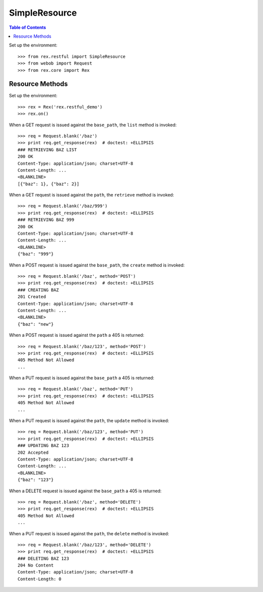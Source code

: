 **************
SimpleResource
**************

.. contents:: Table of Contents


Set up the environment::

    >>> from rex.restful import SimpleResource
    >>> from webob import Request
    >>> from rex.core import Rex


Resource Methods
================

Set up the environment::

    >>> rex = Rex('rex.restful_demo')
    >>> rex.on()

When a GET request is issued against the ``base_path``, the ``list`` method is
invoked::

    >>> req = Request.blank('/baz')
    >>> print req.get_response(rex)  # doctest: +ELLIPSIS
    ### RETRIEVING BAZ LIST
    200 OK
    Content-Type: application/json; charset=UTF-8
    Content-Length: ...
    <BLANKLINE>
    [{"baz": 1}, {"baz": 2}]

When a GET request is issued against the ``path``, the ``retrieve`` method is
invoked::

    >>> req = Request.blank('/baz/999')
    >>> print req.get_response(rex)  # doctest: +ELLIPSIS
    ### RETRIEVING BAZ 999
    200 OK
    Content-Type: application/json; charset=UTF-8
    Content-Length: ...
    <BLANKLINE>
    {"baz": "999"}

When a POST request is issued against the ``base_path``, the ``create`` method
is invoked::

    >>> req = Request.blank('/baz', method='POST')
    >>> print req.get_response(rex)  # doctest: +ELLIPSIS
    ### CREATING BAZ
    201 Created
    Content-Type: application/json; charset=UTF-8
    Content-Length: ...
    <BLANKLINE>
    {"baz": "new"}

When a POST request is issued against the ``path`` a 405 is returned::

    >>> req = Request.blank('/baz/123', method='POST')
    >>> print req.get_response(rex)  # doctest: +ELLIPSIS
    405 Method Not Allowed
    ...

When a PUT request is issued against the ``base_path`` a 405 is returned::

    >>> req = Request.blank('/baz', method='PUT')
    >>> print req.get_response(rex)  # doctest: +ELLIPSIS
    405 Method Not Allowed
    ...

When a PUT request is issued against the ``path``, the ``update`` method is
invoked::

    >>> req = Request.blank('/baz/123', method='PUT')
    >>> print req.get_response(rex)  # doctest: +ELLIPSIS
    ### UPDATING BAZ 123
    202 Accepted
    Content-Type: application/json; charset=UTF-8
    Content-Length: ...
    <BLANKLINE>
    {"baz": "123"}

When a DELETE request is issued against the ``base_path`` a 405 is returned::

    >>> req = Request.blank('/baz', method='DELETE')
    >>> print req.get_response(rex)  # doctest: +ELLIPSIS
    405 Method Not Allowed
    ...

When a PUT request is issued against the ``path``, the ``delete`` method is
invoked::

    >>> req = Request.blank('/baz/123', method='DELETE')
    >>> print req.get_response(rex)  # doctest: +ELLIPSIS
    ### DELETING BAZ 123
    204 No Content
    Content-Type: application/json; charset=UTF-8
    Content-Length: 0

